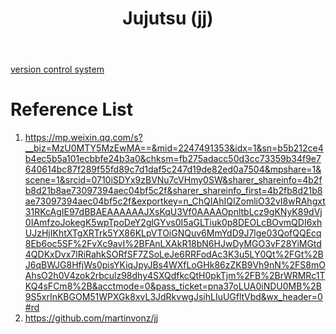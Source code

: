 :PROPERTIES:
:ID:       c13731f2-3f04-4867-924a-667def98bf2c
:END:
#+title: Jujutsu (jj)
[[id:46d765c2-d4a5-4827-83f0-5c99ad1f13c7][version control system]]
* Reference List
1. https://mp.weixin.qq.com/s?__biz=MzU0MTY5MzEwMA==&mid=2247491353&idx=1&sn=b5b212ce4b4ec5b5a101ecbbfe24b3a0&chksm=fb275adacc50d3cc73359b34f9e7640614bc87f289f55fd89c7d1daf5c247d19de82ed0a7504&mpshare=1&scene=1&srcid=0710iSDYx9zBVNu7cVHmy0SW&sharer_shareinfo=4b2fb8d21b8ae73097394aec04bf5c2f&sharer_shareinfo_first=4b2fb8d21b8ae73097394aec04bf5c2f&exportkey=n_ChQIAhIQIZomliO32vI8wRAhgxt31RKcAgIE97dBBAEAAAAAAJXsKqU3Vf0AAAAOpnltbLcz9gKNyK89dVj0IAmfzoJokegK5wpTpoDeY2glGYvs0I5aGLTiuk0p8DEOLcBOvmQDI6xhUJzHjIKhtXTgXRTrk5YX86KLpVTOiGNQuv6MmYdD9J7lge03QofQQEcq8Eb6oc5SF%2FvXc9avI%2BFAnLXAkR18bN6HJwDyMGO3vF28YiMGtd4QDKxDvx7lRiRahkSORfSF7ZSoLeJe6RRFodAc3K3u5LY0Qt%2FGt%2BJ6qBWJG8HfjWs0pisYKiqJpyJBs4WXfLoGHk86zZKB9Vh9nN%2FS8mOAhsO2h0V4zok2rbculz98dhy4SXQdfkcQtH0pkTjm%2FB%2BrWRMRc1TKQ4sFCm8%2B&acctmode=0&pass_ticket=pna37oLUA0iNDU0MB%2B9S5xrInKBGOM51WPXGk8xvL3JdRkvwgJsihLIuUGfltVbd&wx_header=0#rd
2. https://github.com/martinvonz/jj
